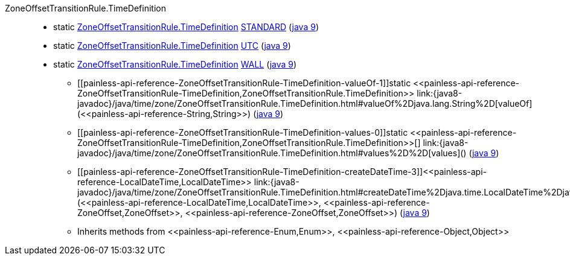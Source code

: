 ////
Automatically generated by PainlessDocGenerator. Do not edit.
Rebuild by running `gradle generatePainlessApi`.
////

[[painless-api-reference-ZoneOffsetTransitionRule-TimeDefinition]]++ZoneOffsetTransitionRule.TimeDefinition++::
** [[painless-api-reference-ZoneOffsetTransitionRule-TimeDefinition-STANDARD]]static <<painless-api-reference-ZoneOffsetTransitionRule-TimeDefinition,ZoneOffsetTransitionRule.TimeDefinition>> link:{java8-javadoc}/java/time/zone/ZoneOffsetTransitionRule.TimeDefinition.html#STANDARD[STANDARD] (link:{java9-javadoc}/java/time/zone/ZoneOffsetTransitionRule.TimeDefinition.html#STANDARD[java 9])
** [[painless-api-reference-ZoneOffsetTransitionRule-TimeDefinition-UTC]]static <<painless-api-reference-ZoneOffsetTransitionRule-TimeDefinition,ZoneOffsetTransitionRule.TimeDefinition>> link:{java8-javadoc}/java/time/zone/ZoneOffsetTransitionRule.TimeDefinition.html#UTC[UTC] (link:{java9-javadoc}/java/time/zone/ZoneOffsetTransitionRule.TimeDefinition.html#UTC[java 9])
** [[painless-api-reference-ZoneOffsetTransitionRule-TimeDefinition-WALL]]static <<painless-api-reference-ZoneOffsetTransitionRule-TimeDefinition,ZoneOffsetTransitionRule.TimeDefinition>> link:{java8-javadoc}/java/time/zone/ZoneOffsetTransitionRule.TimeDefinition.html#WALL[WALL] (link:{java9-javadoc}/java/time/zone/ZoneOffsetTransitionRule.TimeDefinition.html#WALL[java 9])
* ++[[painless-api-reference-ZoneOffsetTransitionRule-TimeDefinition-valueOf-1]]static <<painless-api-reference-ZoneOffsetTransitionRule-TimeDefinition,ZoneOffsetTransitionRule.TimeDefinition>> link:{java8-javadoc}/java/time/zone/ZoneOffsetTransitionRule.TimeDefinition.html#valueOf%2Djava.lang.String%2D[valueOf](<<painless-api-reference-String,String>>)++ (link:{java9-javadoc}/java/time/zone/ZoneOffsetTransitionRule.TimeDefinition.html#valueOf%2Djava.lang.String%2D[java 9])
* ++[[painless-api-reference-ZoneOffsetTransitionRule-TimeDefinition-values-0]]static <<painless-api-reference-ZoneOffsetTransitionRule-TimeDefinition,ZoneOffsetTransitionRule.TimeDefinition>>[] link:{java8-javadoc}/java/time/zone/ZoneOffsetTransitionRule.TimeDefinition.html#values%2D%2D[values]()++ (link:{java9-javadoc}/java/time/zone/ZoneOffsetTransitionRule.TimeDefinition.html#values%2D%2D[java 9])
* ++[[painless-api-reference-ZoneOffsetTransitionRule-TimeDefinition-createDateTime-3]]<<painless-api-reference-LocalDateTime,LocalDateTime>> link:{java8-javadoc}/java/time/zone/ZoneOffsetTransitionRule.TimeDefinition.html#createDateTime%2Djava.time.LocalDateTime%2Djava.time.ZoneOffset%2Djava.time.ZoneOffset%2D[createDateTime](<<painless-api-reference-LocalDateTime,LocalDateTime>>, <<painless-api-reference-ZoneOffset,ZoneOffset>>, <<painless-api-reference-ZoneOffset,ZoneOffset>>)++ (link:{java9-javadoc}/java/time/zone/ZoneOffsetTransitionRule.TimeDefinition.html#createDateTime%2Djava.time.LocalDateTime%2Djava.time.ZoneOffset%2Djava.time.ZoneOffset%2D[java 9])
* Inherits methods from ++<<painless-api-reference-Enum,Enum>>++, ++<<painless-api-reference-Object,Object>>++
